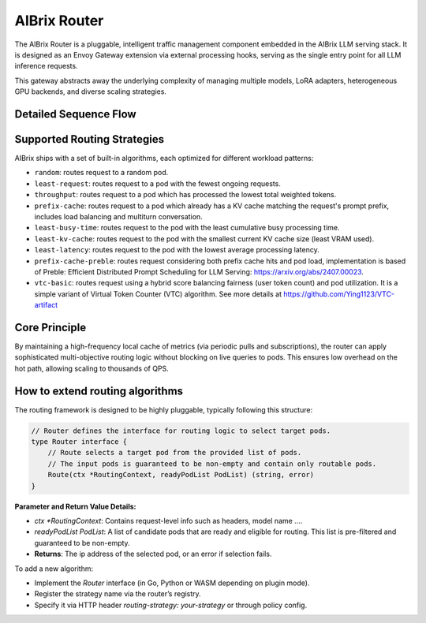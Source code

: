 .. _aibrix_router:

=============
AIBrix Router
=============

The AIBrix Router is a pluggable, intelligent traffic management component embedded in the AIBrix LLM serving stack. It is designed as an Envoy Gateway extension via external processing hooks, serving as the single entry point for all LLM inference requests.

This gateway abstracts away the underlying complexity of managing multiple models, LoRA adapters, heterogeneous GPU backends, and diverse scaling strategies.

.. figure:: ../assets/images/gateway-design.png
  :alt: gateway-design
  :width: 70%
  :align: center

Detailed Sequence Flow
----------------------

.. mermaid::

    sequenceDiagram
        participant Client
        participant Envoy
        participant GatewayPlugin
        participant Router
        participant Cache
        participant InferencePod

        Client->>Envoy: POST /v1/chat/completions
        Envoy->>GatewayPlugin: External Processing Hook
        GatewayPlugin->>Router: Make routing decision
        Router->>Cache: Query pod metrics & KV state
        Cache-->>Router: Return latest metrics
        Router->>Router: Apply routing algorithm
        Router->>InferencePod: Forward request to selected pod
        InferencePod-->>Router: Return streamed tokens
        Router-->>GatewayPlugin: Return response
        GatewayPlugin-->>Envoy: Pipe back response
        Envoy-->>Client: Complete streaming


Supported Routing Strategies
----------------------------

AIBrix ships with a set of built-in algorithms, each optimized for different workload patterns:

* ``random``: routes request to a random pod.
* ``least-request``: routes request to a pod with the fewest ongoing requests.
* ``throughput``: routes request to a pod which has processed the lowest total weighted tokens.
* ``prefix-cache``: routes request to a pod which already has a KV cache matching the request's prompt prefix, includes load balancing and multiturn conversation.
* ``least-busy-time``: routes request to the pod with the least cumulative busy processing time.
* ``least-kv-cache``: routes request to the pod with the smallest current KV cache size (least VRAM used).
* ``least-latency``: routes request to the pod with the lowest average processing latency.
* ``prefix-cache-preble``: routes request considering both prefix cache hits and pod load, implementation is based of Preble: Efficient Distributed Prompt Scheduling for LLM Serving: https://arxiv.org/abs/2407.00023.
* ``vtc-basic``: routes request using a hybrid score balancing fairness (user token count) and pod utilization. It is a simple variant of Virtual Token Counter (VTC) algorithm.  See more details at https://github.com/Ying1123/VTC-artifact


Core Principle
--------------

By maintaining a high-frequency local cache of metrics (via periodic pulls and subscriptions), the router can apply sophisticated multi-objective routing logic without blocking on live queries to pods. This ensures low overhead on the hot path, allowing scaling to thousands of QPS.


How to extend routing algorithms
--------------------------------

The routing framework is designed to be highly pluggable, typically following this structure:

.. code-block:: golang

    // Router defines the interface for routing logic to select target pods.
    type Router interface {
        // Route selects a target pod from the provided list of pods.
        // The input pods is guaranteed to be non-empty and contain only routable pods.
        Route(ctx *RoutingContext, readyPodList PodList) (string, error)
    }

**Parameter and Return Value Details:**

- `ctx *RoutingContext`: Contains request-level info such as headers, model name ....
- `readyPodList PodList`: A list of candidate pods that are ready and eligible for routing. This list is pre-filtered and guaranteed to be non-empty.
- **Returns**: The ip address of the selected pod, or an error if selection fails.

To add a new algorithm:

- Implement the `Router` interface (in Go, Python or WASM depending on plugin mode).
- Register the strategy name via the router’s registry.
- Specify it via HTTP header `routing-strategy: your-strategy` or through policy config.
